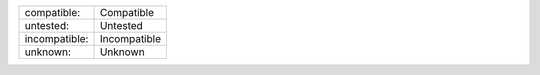 .. list-table::
   :class: compatibility
   
   * - compatible:
     - Compatible
   * - untested:
     - Untested
   * - incompatible:
     - Incompatible
   * - unknown:
     - Unknown